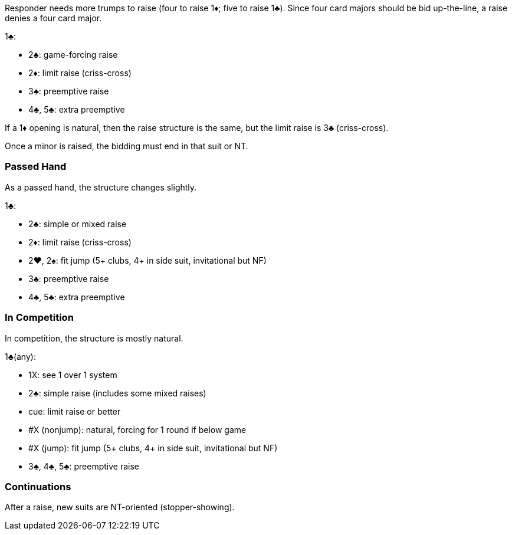 Responder needs more trumps to raise (four to raise 1♦; five to raise 1♣).
Since four card majors should be bid up-the-line, a raise denies a four card major. 

1♣:

   * 2♣: game-forcing raise
   * 2♦: limit raise (criss-cross)
   * 3♣: preemptive raise
   * 4♣, 5♣: extra preemptive

If a 1♦ opening is natural, then the raise structure is the same, but the limit raise is 3♣ (criss-cross).

Once a minor is raised, the bidding must end in that suit or NT. 

### Passed Hand
As a passed hand, the structure changes slightly.

1♣:

   * 2♣: simple or mixed raise
   * 2♦: limit raise (criss-cross)
   * 2♥, 2♠: fit jump (5+ clubs, 4+ in side suit, invitational but NF)
   * 3♣: preemptive raise
   * 4♣, 5♣: extra preemptive

### In Competition
In competition, the structure is mostly natural.

1♣(any):

* 1X: see 1 over 1 system
* 2♣: simple raise (includes some mixed raises)
* cue: limit raise or better
* #X (nonjump): natural, forcing for 1 round if below game
* #X (jump): fit jump (5+ clubs, 4+ in side suit, invitational but NF)
* 3♣, 4♣, 5♣: preemptive raise

### Continuations
After a raise, new suits are NT-oriented (stopper-showing). 

